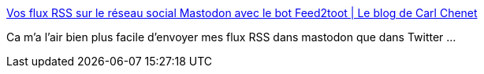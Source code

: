 :jbake-type: post
:jbake-status: published
:jbake-title: Vos flux RSS sur le réseau social Mastodon avec le bot Feed2toot | Le blog de Carl Chenet
:jbake-tags: rss,mastodon,python,library,open-source,_mois_avr.,_année_2017
:jbake-date: 2017-04-13
:jbake-depth: ../
:jbake-uri: shaarli/1492093786000.adoc
:jbake-source: https://nicolas-delsaux.hd.free.fr/Shaarli?searchterm=https%3A%2F%2Fcarlchenet.com%2Fvos-flux-rss-sur-le-reseau-mastodon-avec-le-bot-feed2toot%2F&searchtags=rss+mastodon+python+library+open-source+_mois_avr.+_ann%C3%A9e_2017
:jbake-style: shaarli

https://carlchenet.com/vos-flux-rss-sur-le-reseau-mastodon-avec-le-bot-feed2toot/[Vos flux RSS sur le réseau social Mastodon avec le bot Feed2toot | Le blog de Carl Chenet]

Ca m'a l'air bien plus facile d'envoyer mes flux RSS dans mastodon que dans Twitter ...
